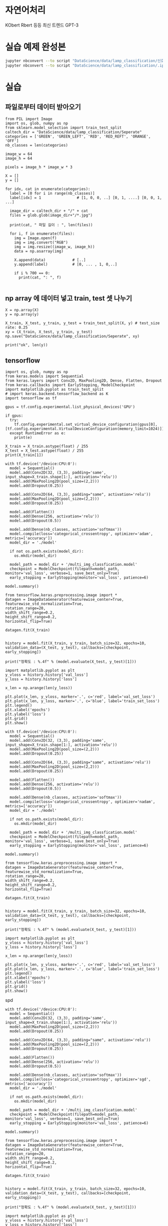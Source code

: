 #+title: 
#+subtitle: 6 weeks by ???
#+date: <2020-09-22 Wed 18:00>
#+tags: python, bash, elisp, lisp, zoom
#+property: header-args:bash :results verbatim
#+property: header-args:elisp :exports both
#+property: header-args:ipython :session mglearn25 :tangle "mglearn200925.py" :exports both

#+author: srolisp

* 자연어처리
KObert Rbert 등등 최신 트렌드  
GPT-3

* 실습 예제 완성본
#+begin_src bash :results verbatim
  jupyter nbconvert --to script "DataScience/data/lamp_classification/신호등분류해보기.ipynb"
  jupyter nbconvert --to script "DataScience/data/lamp_classification/.ipynb_checkpoints/신호등분류해보기-checkpoint.ipynb"
#+end_src

#+RESULTS:


* 실습

** 파일로부터 데이터 받아오기
#+begin_src ipython :results output
  from PIL import Image
  import os, glob, numpy as np
  from sklearn.model_selection import train_test_split
  caltech_dir = "DataScience/data/lamp_classification/Seperate"
  categories = ['GREEN', 'GREEN_LEFT', 'RED', 'RED_REFT', 'ORANGE', 'OFF']
  nb_classes = len(categories)

  image_w = 64
  image_h = 64

  pixels = image_h * image_w * 3

  X = []
  y = []

  for idx, cat in enumerate(categories):
    label = [0 for i in range(nb_classes)]
    label[idx] = 1                # [1, 0, 0, ..] [0, 1, ....] [0, 0, 1, ...]

    image_dir = caltech_dir + "/" + cat
    files = glob.glob(image_dir+"/*.jpg")

    print(cat, " 파일 길이 : ", len(files))

    for i, f in enumerate(files):
      img = Image.open(f)
      img = img.convert("RGB")
      img = img.resize((image_w, image_h))
      data = np.asarray(img)

      X.append(data)            # [..]
      y.append(label)           # [0, ... , 1, 0,..]

      if i % 700 == 0:
        print(cat, ": ", f)

#+end_src

#+RESULTS:
#+begin_example
GREEN  파일 길이 :  410
GREEN :  DataScience/data/lamp_classification/Seperate/GREEN/ft_1201_1.jpg
GREEN_LEFT  파일 길이 :  120
GREEN_LEFT :  DataScience/data/lamp_classification/Seperate/GREEN_LEFT/ft_0163_2.jpg
RED  파일 길이 :  262
RED :  DataScience/data/lamp_classification/Seperate/RED/ft_1145_1.jpg
RED_REFT  파일 길이 :  0
ORANGE  파일 길이 :  51
ORANGE :  DataScience/data/lamp_classification/Seperate/ORANGE/ft_0067_3.jpg
OFF  파일 길이 :  29
OFF :  DataScience/data/lamp_classification/Seperate/OFF/ft_0145_1.jpg
#+end_example

** np array 에 데이터 넣고 train, test 셋 나누기
#+begin_src ipython :results output
  X = np.array(X)
  y = np.array(y)

  X_train, X_test, y_train, y_test = train_test_split(X, y) # test_size rate: 0.25
  xy = (X_train, X_test, y_train, y_test)
  np.save("DataScience/data/lamp_classification/Seperate", xy)

  print("ok", len(y))
#+end_src

#+RESULTS:
: ok 872

** tensorflow
#+begin_src ipython :results output
  import os, glob, numpy as np
  from keras.models import Sequential
  from keras.layers import Conv2D, MaxPooling2D, Dense, Flatten, Dropout
  from keras.callbacks import EarlyStopping, ModelCheckpoint
  import matplotlib.pyplot as train_test_split
  # import keras.backend.tensorflow_backend as K
  import tensorflow as tf

  gpus = tf.config.experimental.list_physical_devices('GPU')

  if gpus:
    try:
      tf.config.experimental.set_virtual_device_configuration(gpus[0], [tf.config.experimental.VirtualDeviceConfiguration(memory_limit=1024)])
    except RuntimeError as e:
      print(e)

  X_train = X_train.astype(float) / 255
  X_test = X_test.astype(float) / 255
  print(X_train[1])
#+end_src

#+RESULTS:
#+begin_example
[[[0.43529412 0.43137255 0.48235294]
  [0.43529412 0.43529412 0.48235294]
  [0.43921569 0.42745098 0.47843137]
  ...
  [0.44705882 0.48627451 0.51764706]
  [0.43529412 0.48235294 0.5254902 ]
  [0.41960784 0.4627451  0.50980392]]

 [[0.4        0.42352941 0.4627451 ]
  [0.41176471 0.41960784 0.4627451 ]
  [0.41960784 0.40784314 0.45882353]
  ...
  [0.43529412 0.47843137 0.51372549]
  [0.42745098 0.47058824 0.51372549]
  [0.40784314 0.45098039 0.49803922]]

 [[0.36078431 0.40392157 0.43137255]
  [0.37647059 0.39215686 0.43137255]
  [0.38431373 0.38039216 0.42745098]
  ...
  [0.43921569 0.47843137 0.51372549]
  [0.42745098 0.46666667 0.50588235]
  [0.40392157 0.45098039 0.49803922]]

 ...

 [[0.96470588 0.96470588 0.96470588]
  [0.96078431 0.96470588 0.97254902]
  [0.95686275 0.96078431 0.97647059]
  ...
  [0.4        0.43137255 0.45490196]
  [0.38431373 0.41176471 0.43921569]
  [0.38823529 0.41176471 0.42745098]]

 [[0.96470588 0.96470588 0.96470588]
  [0.96470588 0.96470588 0.96470588]
  [0.96078431 0.96078431 0.96470588]
  ...
  [0.40392157 0.42745098 0.44705882]
  [0.42352941 0.44313725 0.4627451 ]
  [0.44705882 0.46666667 0.48235294]]

 [[0.96470588 0.96470588 0.96470588]
  [0.96470588 0.96470588 0.96470588]
  [0.96078431 0.96078431 0.95686275]
  ...
  [0.40784314 0.42745098 0.44313725]
  [0.4627451  0.48235294 0.49803922]
  [0.50980392 0.52941176 0.54509804]]]
#+end_example

#+begin_src ipython :results output
  with tf.device('/device:CPU:0'):
    model = Sequential()
    model.add(Conv2D(32, (3,3), padding='same', input_shape=X_train.shape[1:], activation='relu'))
    model.add(MaxPooling2D(pool_size=(2,2)))
    model.add(Dropout(0.25))

    model.add(Conv2D(64, (3,3), padding="same", activation='relu'))
    model.add(MaxPooling2D(pool_size=(2,2)))
    model.add(Dropout(0.25))

    model.add(Flatten())
    model.add(Dense(256, activation='relu'))
    model.add(Dropout(0.5))

    model.add(Dense(nb_classes, activation='softmax'))
    model.compile(loss='categorical_crossentropy', optimizer='adam', metrics=['accuracy'])
    model_dir = './model'

    if not os.path.exists(model_dir):
      os.mkdir(model_dir)

    model_path = model_dir + '/multi_img_classfication.model'
    checkpoint = ModelCheckpoint(filepath=model_path, monitor='val_loss', verbose=1, save_best_only=True)
    early_stopping = EarlyStopping(monitor='val_loss', patience=6)

  model.summary()
#+end_src

#+RESULTS:
#+begin_example
Model: "sequential"
_________________________________________________________________
Layer (type)                 Output Shape              Param #   
=================================================================
conv2d (Conv2D)              (None, 64, 64, 32)        896       
_________________________________________________________________
max_pooling2d (MaxPooling2D) (None, 32, 32, 32)        0         
_________________________________________________________________
dropout (Dropout)            (None, 32, 32, 32)        0         
_________________________________________________________________
conv2d_1 (Conv2D)            (None, 32, 32, 64)        18496     
_________________________________________________________________
max_pooling2d_1 (MaxPooling2 (None, 16, 16, 64)        0         
_________________________________________________________________
dropout_1 (Dropout)          (None, 16, 16, 64)        0         
_________________________________________________________________
flatten (Flatten)            (None, 16384)             0         
_________________________________________________________________
dense (Dense)                (None, 256)               4194560   
_________________________________________________________________
dropout_2 (Dropout)          (None, 256)               0         
_________________________________________________________________
dense_1 (Dense)              (None, 6)                 1542      
=================================================================
Total params: 4,215,494
Trainable params: 4,215,494
Non-trainable params: 0
_________________________________________________________________
#+end_example

#+begin_src ipython :results output
  from tensorflow.keras.preprocessing.image import *
  datagen = ImageDataGenerator(featurewise_center=True,
  featurewise_std_normalization=True,
  rotation_range=20,
  width_shift_range=0.2,
  height_shift_range=0.2,
  horizontal_flip=True)

  datagen.fit(X_train)
  
#+end_src

#+RESULTS:

#+begin_src ipython :results value :async t
history = model.fit(X_train, y_train, batch_size=32, epochs=10, validation_data=(X_test, y_test), callbacks=[checkpoint, early_stopping])

print("정확도 : %.4f" % (model.evaluate(X_test, y_test)[1]))
#+end_src

#+RESULTS:
: # Out[6]:

#+begin_src ipython :results raw drawer
import matplotlib.pyplot as plt
y_vloss = history.history['val_loss']
y_loss = history.history['loss']

x_len = np.arange(len(y_loss))

plt.plot(x_len, y_vloss, marker='.', c='red', label='val_set_loss')
plt.plot(x_len, y_loss, marker='.', c='blue', label='train_set_loss')
plt.legend()
plt.xlabel('epochs')
plt.ylabel('loss')
plt.grid()
plt.show()
#+end_src

#+RESULTS:
:results:
# Out[7]:
[[file:./obipy-resources/XHPgjm.png]]
:end:



#+begin_src ipython :results output
  with tf.device('/device:CPU:0'):
    model = Sequential()
    model.add(Conv2D(32, (3,3), padding='same', input_shape=X_train.shape[1:], activation='relu'))
    model.add(MaxPooling2D(pool_size=(2,2)))
    model.add(Dropout(0.25))

    model.add(Conv2D(64, (3,3), padding="same", activation='relu'))
    model.add(MaxPooling2D(pool_size=(2,2)))
    model.add(Dropout(0.25))

    model.add(Flatten())
    model.add(Dense(256, activation='relu'))
    model.add(Dropout(0.5))

    model.add(Dense(nb_classes, activation='softmax'))
    model.compile(loss='categorical_crossentropy', optimizer='nadam', metrics=['accuracy'])
    model_dir = './model'

    if not os.path.exists(model_dir):
      os.mkdir(model_dir)

    model_path = model_dir + '/multi_img_classfication.model'
    checkpoint = ModelCheckpoint(filepath=model_path, monitor='val_loss', verbose=1, save_best_only=True)
    early_stopping = EarlyStopping(monitor='val_loss', patience=6)

  model.summary()
#+end_src

#+RESULTS:
#+begin_example
Model: "sequential_1"
_________________________________________________________________
Layer (type)                 Output Shape              Param #   
=================================================================
conv2d_2 (Conv2D)            (None, 64, 64, 32)        896       
_________________________________________________________________
max_pooling2d_2 (MaxPooling2 (None, 32, 32, 32)        0         
_________________________________________________________________
dropout_3 (Dropout)          (None, 32, 32, 32)        0         
_________________________________________________________________
conv2d_3 (Conv2D)            (None, 32, 32, 64)        18496     
_________________________________________________________________
max_pooling2d_3 (MaxPooling2 (None, 16, 16, 64)        0         
_________________________________________________________________
dropout_4 (Dropout)          (None, 16, 16, 64)        0         
_________________________________________________________________
flatten_1 (Flatten)          (None, 16384)             0         
_________________________________________________________________
dense_2 (Dense)              (None, 256)               4194560   
_________________________________________________________________
dropout_5 (Dropout)          (None, 256)               0         
_________________________________________________________________
dense_3 (Dense)              (None, 6)                 1542      
=================================================================
Total params: 4,215,494
Trainable params: 4,215,494
Non-trainable params: 0
_________________________________________________________________
#+end_example

#+begin_src ipython :results output
  from tensorflow.keras.preprocessing.image import *
  datagen = ImageDataGenerator(featurewise_center=True,
  featurewise_std_normalization=True,
  rotation_range=20,
  width_shift_range=0.2,
  height_shift_range=0.2,
  horizontal_flip=True)

  datagen.fit(X_train)
  
#+end_src

#+RESULTS:

#+begin_src ipython :results value :async t
history = model.fit(X_train, y_train, batch_size=32, epochs=10, validation_data=(X_test, y_test), callbacks=[checkpoint, early_stopping])

print("정확도 : %.4f" % (model.evaluate(X_test, y_test)[1]))
#+end_src

#+RESULTS:
: # Out[10]:

#+begin_src ipython :results raw drawer
import matplotlib.pyplot as plt
y_vloss = history.history['val_loss']
y_loss = history.history['loss']

x_len = np.arange(len(y_loss))

plt.plot(x_len, y_vloss, marker='.', c='red', label='val_set_loss')
plt.plot(x_len, y_loss, marker='.', c='blue', label='train_set_loss')
plt.legend()
plt.xlabel('epochs')
plt.ylabel('loss')
plt.grid()
plt.show()
#+end_src

#+RESULTS:
:results:
# Out[11]:
[[file:./obipy-resources/CgQRLR.png]]
:end:

spd

#+begin_src ipython :results output
  with tf.device('/device:CPU:0'):
    model = Sequential()
    model.add(Conv2D(32, (3,3), padding='same', input_shape=X_train.shape[1:], activation='relu'))
    model.add(MaxPooling2D(pool_size=(2,2)))
    model.add(Dropout(0.25))

    model.add(Conv2D(64, (3,3), padding="same", activation='relu'))
    model.add(MaxPooling2D(pool_size=(2,2)))
    model.add(Dropout(0.25))

    model.add(Flatten())
    model.add(Dense(256, activation='relu'))
    model.add(Dropout(0.5))

    model.add(Dense(nb_classes, activation='softmax'))
    model.compile(loss='categorical_crossentropy', optimizer='sgd', metrics=['accuracy'])
    model_dir = './model'

    if not os.path.exists(model_dir):
      os.mkdir(model_dir)

    model_path = model_dir + '/multi_img_classfication.model'
    checkpoint = ModelCheckpoint(filepath=model_path, monitor='val_loss', verbose=1, save_best_only=True)
    early_stopping = EarlyStopping(monitor='val_loss', patience=6)

  model.summary()
#+end_src

#+RESULTS:
#+begin_example
Model: "sequential_3"
_________________________________________________________________
Layer (type)                 Output Shape              Param #   
=================================================================
conv2d_6 (Conv2D)            (None, 64, 64, 32)        896       
_________________________________________________________________
max_pooling2d_6 (MaxPooling2 (None, 32, 32, 32)        0         
_________________________________________________________________
dropout_9 (Dropout)          (None, 32, 32, 32)        0         
_________________________________________________________________
conv2d_7 (Conv2D)            (None, 32, 32, 64)        18496     
_________________________________________________________________
max_pooling2d_7 (MaxPooling2 (None, 16, 16, 64)        0         
_________________________________________________________________
dropout_10 (Dropout)         (None, 16, 16, 64)        0         
_________________________________________________________________
flatten_3 (Flatten)          (None, 16384)             0         
_________________________________________________________________
dense_6 (Dense)              (None, 256)               4194560   
_________________________________________________________________
dropout_11 (Dropout)         (None, 256)               0         
_________________________________________________________________
dense_7 (Dense)              (None, 6)                 1542      
=================================================================
Total params: 4,215,494
Trainable params: 4,215,494
Non-trainable params: 0
_________________________________________________________________
#+end_example

#+begin_src ipython :results output
  from tensorflow.keras.preprocessing.image import *
  datagen = ImageDataGenerator(featurewise_center=True,
  featurewise_std_normalization=True,
  rotation_range=20,
  width_shift_range=0.2,
  height_shift_range=0.2,
  horizontal_flip=True)

  datagen.fit(X_train)
  
#+end_src

#+RESULTS:

#+begin_src ipython :results value :async t
history = model.fit(X_train, y_train, batch_size=32, epochs=10, validation_data=(X_test, y_test), callbacks=[checkpoint, early_stopping])

print("정확도 : %.4f" % (model.evaluate(X_test, y_test)[1]))
#+end_src

#+RESULTS:
: # Out[15]:

#+begin_src ipython :results raw drawer
import matplotlib.pyplot as plt
y_vloss = history.history['val_loss']
y_loss = history.history['loss']

x_len = np.arange(len(y_loss))

plt.plot(x_len, y_vloss, marker='.', c='red', label='val_set_loss')
plt.plot(x_len, y_loss, marker='.', c='blue', label='train_set_loss')
plt.legend()
plt.xlabel('epochs')
plt.ylabel('loss')
plt.grid()
plt.show()
#+end_src

#+RESULTS:
:results:
# Out[16]:
[[file:./obipy-resources/oQYDUN.png]]
:end:

sgd

#+begin_src ipython :results output
  with tf.device('/device:CPU:0'):
    model = Sequential()
    model.add(Conv2D(128, (3,3), padding='same', input_shape=X_train.shape[1:], activation='sigmoid'))
    model.add(MaxPooling2D(pool_size=(2,2)))
    model.add(Dropout(0.25))

    model.add(Conv2D(64, (3,3), padding="same", activation='relu'))
    model.add(MaxPooling2D(pool_size=(2,2)))
    model.add(Dropout(0.25))

    model.add(Flatten())
    model.add(Dense(256, activation='relu'))
    model.add(Dropout(0.5))

    model.add(Dense(nb_classes, activation='softmax'))
    model.compile(loss='categorical_crossentropy', optimizer='sgd', metrics=['accuracy'])
    model_dir = './model'

    if not os.path.exists(model_dir):
      os.mkdir(model_dir)

    model_path = model_dir + '/multi_img_classfication.model'
    checkpoint = ModelCheckpoint(filepath=model_path, monitor='val_loss', verbose=1, save_best_only=True)
    early_stopping = EarlyStopping(monitor='val_loss', patience=6)

  model.summary()
#+end_src

#+RESULTS:
#+begin_example
Model: "sequential_4"
_________________________________________________________________
Layer (type)                 Output Shape              Param #   
=================================================================
conv2d_8 (Conv2D)            (None, 64, 64, 128)       3584      
_________________________________________________________________
max_pooling2d_8 (MaxPooling2 (None, 32, 32, 128)       0         
_________________________________________________________________
dropout_12 (Dropout)         (None, 32, 32, 128)       0         
_________________________________________________________________
conv2d_9 (Conv2D)            (None, 32, 32, 64)        73792     
_________________________________________________________________
max_pooling2d_9 (MaxPooling2 (None, 16, 16, 64)        0         
_________________________________________________________________
dropout_13 (Dropout)         (None, 16, 16, 64)        0         
_________________________________________________________________
flatten_4 (Flatten)          (None, 16384)             0         
_________________________________________________________________
dense_8 (Dense)              (None, 256)               4194560   
_________________________________________________________________
dropout_14 (Dropout)         (None, 256)               0         
_________________________________________________________________
dense_9 (Dense)              (None, 6)                 1542      
=================================================================
Total params: 4,273,478
Trainable params: 4,273,478
Non-trainable params: 0
_________________________________________________________________
#+end_example

#+begin_src ipython :results output
  from tensorflow.keras.preprocessing.image import *
  datagen = ImageDataGenerator(featurewise_center=True,
  featurewise_std_normalization=True,
  rotation_range=20,
  width_shift_range=0.2,
  height_shift_range=0.2,
  horizontal_flip=True)

  datagen.fit(X_train)
  
#+end_src

#+RESULTS:

#+begin_src ipython :results value :async t
history = model.fit(X_train, y_train, batch_size=32, epochs=10, validation_data=(X_test, y_test), callbacks=[checkpoint, early_stopping])

print("정확도 : %.4f" % (model.evaluate(X_test, y_test)[1]))
#+end_src

#+RESULTS:
: # Out[20]:

#+begin_src ipython :results raw drawer
import matplotlib.pyplot as plt
y_vloss = history.history['val_loss']
y_loss = history.history['loss']

x_len = np.arange(len(y_loss))

plt.plot(x_len, y_vloss, marker='.', c='red', label='val_set_loss')
plt.plot(x_len, y_loss, marker='.', c='blue', label='train_set_loss')
plt.legend()
plt.xlabel('epochs')
plt.ylabel('loss')
plt.grid()
plt.show()
#+end_src

#+RESULTS:
:results:
# Out[21]:
[[file:./obipy-resources/AofEVO.png]]
:end:

adam+sigmoid

#+begin_src ipython :results output
  with tf.device('/device:CPU:0'):
    model = Sequential()
    model.add(Conv2D(128, (3,3), padding='same', input_shape=X_train.shape[1:], activation='sigmoid'))
    model.add(MaxPooling2D(pool_size=(2,2)))
    model.add(Dropout(0.25))

    model.add(Conv2D(64, (3,3), padding="same", activation='relu'))
    model.add(MaxPooling2D(pool_size=(2,2)))
    model.add(Dropout(0.25))

    model.add(Flatten())
    model.add(Dense(256, activation='relu'))
    model.add(Dropout(0.5))

    model.add(Dense(nb_classes, activation='softmax'))
    model.compile(loss='categorical_crossentropy', optimizer='adam', metrics=['accuracy'])
    model_dir = './model'

    if not os.path.exists(model_dir):
      os.mkdir(model_dir)

    model_path = model_dir + '/multi_img_classfication.model'
    checkpoint = ModelCheckpoint(filepath=model_path, monitor='val_loss', verbose=1, save_best_only=True)
    early_stopping = EarlyStopping(monitor='val_loss', patience=6)

  model.summary()

  from tensorflow.keras.preprocessing.image import *
  datagen = ImageDataGenerator(featurewise_center=True,
  featurewise_std_normalization=True,
  rotation_range=20,
  width_shift_range=0.2,
  height_shift_range=0.2,
  horizontal_flip=True)

  datagen.fit(X_train)
  
#+end_src

#+RESULTS:
#+begin_example
Model: "sequential_5"
_________________________________________________________________
Layer (type)                 Output Shape              Param #   
=================================================================
conv2d_10 (Conv2D)           (None, 64, 64, 128)       3584      
_________________________________________________________________
max_pooling2d_10 (MaxPooling (None, 32, 32, 128)       0         
_________________________________________________________________
dropout_15 (Dropout)         (None, 32, 32, 128)       0         
_________________________________________________________________
conv2d_11 (Conv2D)           (None, 32, 32, 64)        73792     
_________________________________________________________________
max_pooling2d_11 (MaxPooling (None, 16, 16, 64)        0         
_________________________________________________________________
dropout_16 (Dropout)         (None, 16, 16, 64)        0         
_________________________________________________________________
flatten_5 (Flatten)          (None, 16384)             0         
_________________________________________________________________
dense_10 (Dense)             (None, 256)               4194560   
_________________________________________________________________
dropout_17 (Dropout)         (None, 256)               0         
_________________________________________________________________
dense_11 (Dense)             (None, 6)                 1542      
=================================================================
Total params: 4,273,478
Trainable params: 4,273,478
Non-trainable params: 0
_________________________________________________________________
#+end_example

#+begin_src ipython :results value :async t
history = model.fit(X_train, y_train, batch_size=32, epochs=10, validation_data=(X_test, y_test), callbacks=[checkpoint, early_stopping])

print("정확도 : %.4f" % (model.evaluate(X_test, y_test)[1]))
#+end_src

#+RESULTS:
: # Out[23]:

#+begin_src ipython :results raw drawer
import matplotlib.pyplot as plt
y_vloss = history.history['val_loss']
y_loss = history.history['loss']

x_len = np.arange(len(y_loss))

plt.plot(x_len, y_vloss, marker='.', c='red', label='val_set_loss')
plt.plot(x_len, y_loss, marker='.', c='blue', label='train_set_loss')
plt.legend()
plt.xlabel('epochs')
plt.ylabel('loss')
plt.grid()
plt.show()
#+end_src

#+RESULTS:
:results:
# Out[24]:
[[file:./obipy-resources/G7TFRT.png]]
:end:

#+begin_src ipython :results output
print(history.history)
#+end_src

#+RESULTS:
: {'loss': [2.6224076747894287, 1.6969141960144043, 1.6018831729888916, 1.5017980337142944, 1.4113733768463135, 1.3444989919662476, 1.3065850734710693, 1.2839797735214233, 1.2757294178009033, 1.2713767290115356], 'accuracy': [0.44342508912086487, 0.4724770784378052, 0.47400611639022827, 0.47400611639022827, 0.47400611639022827, 0.47400611639022827, 0.47400611639022827, 0.47400611639022827, 0.47400611639022827, 0.47400611639022827], 'val_loss': [1.7421473264694214, 1.658633828163147, 1.5677424669265747, 1.481945514678955, 1.4158519506454468, 1.3788706064224243, 1.3610682487487793, 1.3557803630828857, 1.3549448251724243, 1.3543859720230103], 'val_accuracy': [0.4587155878543854, 0.4587155878543854, 0.4587155878543854, 0.4587155878543854, 0.4587155878543854, 0.4587155878543854, 0.4587155878543854, 0.4587155878543854, 0.4587155878543854, 0.4587155878543854]}

adam+sigmoid

#+begin_src ipython :results output
  with tf.device('/device:CPU:0'):
    model = Sequential()
    model.add(Conv2D(32, (3,3), padding='same', input_shape=X_train.shape[1:], activation='sigmoid'))
    model.add(MaxPooling2D(pool_size=(2,2)))
    model.add(Dropout(0.25))

    model.add(Conv2D(16, (3,3), padding="same", activation='relu'))
    model.add(MaxPooling2D(pool_size=(2,2)))
    model.add(Dropout(0.25))

    model.add(Flatten())
    model.add(Dense(256, activation='relu'))
    model.add(Dropout(0.5))

    model.add(Dense(nb_classes, activation='softmax'))
    model.compile(loss='categorical_crossentropy', optimizer='adam', metrics=['accuracy'])
    model_dir = './model'

    if not os.path.exists(model_dir):
      os.mkdir(model_dir)

    model_path = model_dir + '/multi_img_classfication.model'
    checkpoint = ModelCheckpoint(filepath=model_path, monitor='val_loss', verbose=1, save_best_only=True)
    early_stopping = EarlyStopping(monitor='val_loss', patience=6)

  model.summary()

  from tensorflow.keras.preprocessing.image import *
  datagen = ImageDataGenerator(featurewise_center=True,
  featurewise_std_normalization=True,
  rotation_range=20,
  width_shift_range=0.2,
  height_shift_range=0.2,
  horizontal_flip=True)

  datagen.fit(X_train)
  
#+end_src

#+RESULTS:
#+begin_example
Model: "sequential_6"
_________________________________________________________________
Layer (type)                 Output Shape              Param #   
=================================================================
conv2d_12 (Conv2D)           (None, 64, 64, 32)        896       
_________________________________________________________________
max_pooling2d_12 (MaxPooling (None, 32, 32, 32)        0         
_________________________________________________________________
dropout_18 (Dropout)         (None, 32, 32, 32)        0         
_________________________________________________________________
conv2d_13 (Conv2D)           (None, 32, 32, 16)        4624      
_________________________________________________________________
max_pooling2d_13 (MaxPooling (None, 16, 16, 16)        0         
_________________________________________________________________
dropout_19 (Dropout)         (None, 16, 16, 16)        0         
_________________________________________________________________
flatten_6 (Flatten)          (None, 4096)              0         
_________________________________________________________________
dense_12 (Dense)             (None, 256)               1048832   
_________________________________________________________________
dropout_20 (Dropout)         (None, 256)               0         
_________________________________________________________________
dense_13 (Dense)             (None, 6)                 1542      
=================================================================
Total params: 1,055,894
Trainable params: 1,055,894
Non-trainable params: 0
_________________________________________________________________
#+end_example

#+begin_src ipython :results value :async t
history = model.fit(X_train, y_train, batch_size=32, epochs=10, validation_data=(X_test, y_test), callbacks=[checkpoint, early_stopping])

print("정확도 : %.4f" % (model.evaluate(X_test, y_test)[1]))
#+end_src

#+RESULTS:
: # Out[28]:

#+begin_src ipython :results raw drawer
import matplotlib.pyplot as plt
y_vloss = history.history['val_loss']
y_loss = history.history['loss']

x_len = np.arange(len(y_loss))

plt.plot(x_len, y_vloss, marker='.', c='red', label='val_set_loss')
plt.plot(x_len, y_loss, marker='.', c='blue', label='train_set_loss')
plt.legend()
plt.xlabel('epochs')
plt.ylabel('loss')
plt.grid()
plt.show()
#+end_src

#+RESULTS:
:results:
# Out[29]:
[[file:./obipy-resources/GX3ZDM.png]]
:end:


